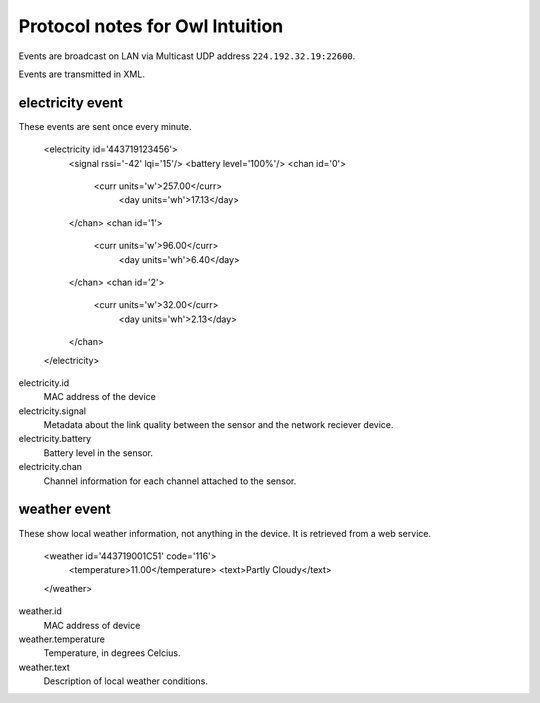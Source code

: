 Protocol notes for Owl Intuition
================================

Events are broadcast on LAN via Multicast UDP address ``224.192.32.19:22600``.

Events are transmitted in XML.

.. highlight:: xml

electricity event
-----------------

These events are sent once every minute.

	<electricity id='443719123456'>
	  <signal rssi='-42' lqi='15'/>
	  <battery level='100%'/>
	  <chan id='0'>
	    <curr units='w'>257.00</curr>
		<day units='wh'>17.13</day>
	  </chan>
	  <chan id='1'>
	    <curr units='w'>96.00</curr>
		<day units='wh'>6.40</day>
	  </chan>
	  <chan id='2'>
	    <curr units='w'>32.00</curr>
		<day units='wh'>2.13</day>
	  </chan>
	</electricity>

electricity.id
	MAC address of the device
	
electricity.signal
	Metadata about the link quality between the sensor and the network reciever device.

electricity.battery
	Battery level in the sensor.

electricity.chan
	Channel information for each channel attached to the sensor.
	
weather event
-------------

These show local weather information, not anything in the device.  It is retrieved from a web service.

	<weather id='443719001C51' code='116'>
	  <temperature>11.00</temperature>
	  <text>Partly Cloudy</text>
	</weather>

weather.id
	MAC address of device

weather.temperature
	Temperature, in degrees Celcius.

weather.text
	Description of local weather conditions.

